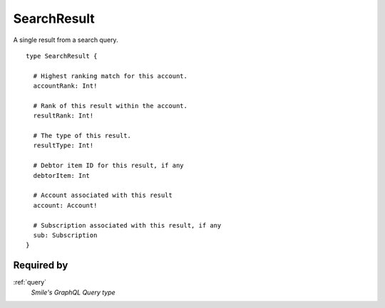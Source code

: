 .. _searchresult:

SearchResult
=============
A single result from a search query.

::

  type SearchResult {
  
    # Highest ranking match for this account.
    accountRank: Int!

    # Rank of this result within the account.
    resultRank: Int!

    # The type of this result.
    resultType: Int!

    # Debtor item ID for this result, if any
    debtorItem: Int

    # Account associated with this result
    account: Account!

    # Subscription associated with this result, if any
    sub: Subscription
  }

Required by
------------
:ref:`query`
  *Smile's GraphQL Query type*
